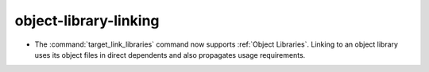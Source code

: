 object-library-linking
----------------------

* The :command:`target_link_libraries` command now supports
  :ref:`Object Libraries`.  Linking to an object library uses its object
  files in direct dependents and also propagates usage requirements.
